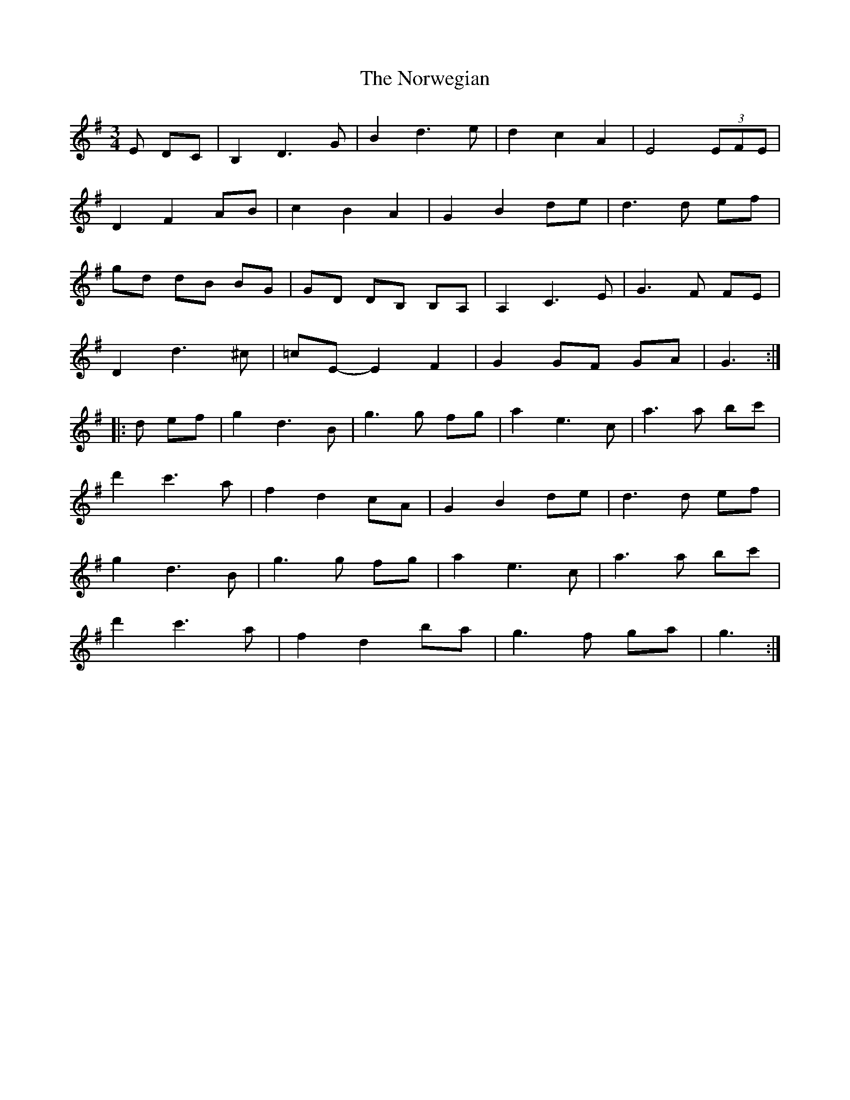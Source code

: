 X: 1
T: Norwegian, The
Z: gian marco
S: https://thesession.org/tunes/2658#setting2658
R: waltz
M: 3/4
L: 1/8
K: Gmaj
E DC|B,2D3G|B2d3e|d2c2A2|E4(3EFE|
D2F2AB|c2B2A2|G2B2de|d3d ef|
gd dB BG|GD DB, B,A,|A,2C3E|G3F FE|
D2d3^c|=cE-E2F2|G2GF GA|G3:|
|:d ef|g2d3B|g3g fg|a2e3c|a3a bc'|
d'2c'3a|f2d2cA|G2B2de|d3d ef|
g2d3B|g3g fg|a2e3c|a3a bc'|
d'2c'3a|f2d2ba|g3f ga|g3:|

